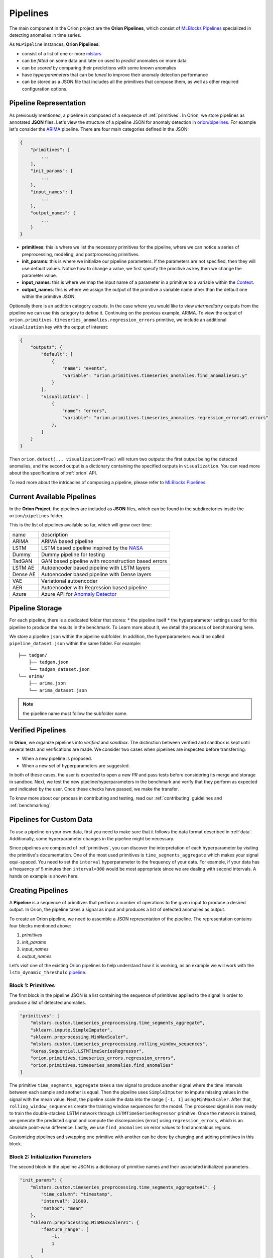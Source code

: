 .. _pipelines:

=========
Pipelines
=========

The main component in the Orion project are the **Orion Pipelines**, which consist of `MLBlocks Pipelines <https://mlbazaar.github.io/MLBlocks/advanced_usage/pipelines.html>`__ specialized in detecting anomalies in time series.

As ``MLPipeline`` instances, **Orion Pipelines**:

* consist of a list of one or more `mlstars <https://sintel-dev.github.io/ml-stars/>`__
* can be *fitted* on some data and later on used to *predict* anomalies on more data
* can be *scored* by comparing their predictions with some known anomalies
* have *hyperparameters* that can be *tuned* to improve their anomaly detection performance
* can be stored as a JSON file that includes all the primitives that compose them, as well as other required configuration options.

Pipeline Representation
-----------------------

As previously mentioned, a pipeline is composed of a sequence of :ref:`primitives`. In Orion, we store pipelines as annotated **JSON** files.
Let's view the structure of a pipeline JSON for anomaly detection in `orion/pipelines <https://github.com/sintel-dev/Orion/tree/master/orion/pipelines>`__. For example let's consider the `ARIMA <https://github.com/sintel-dev/Orion/blob/master/orion/pipelines/verified/arima/arima.json>`__ pipeline. There are four main categories defined in the JSON:

.. code-block:: python

    {
        "primitives": [
            ...
        ],
        "init_params": {
            ...
        },
        "input_names": {
            ...
        },
        "output_names": {
            ...
        }
    }

* **primitives**: this is where we list the necessary primitives for the pipeline, where we can notice a series of preprocessing, modeling, and postprocessing primitives.
* **init_params**: this is where we initialize our pipeline parameters. If the parameters are not specified, then they will use default values. Notice how to change a value, we first specify the primitive as key then we change the parameter value.
* **input_names**: this is where we map the input name of a parameter in a primitive to a variable within the `Context <https://mlbazaar.github.io/MLBlocks/advanced_usage/pipelines.html#context>`__.
* **output_names**: this is where we assign the output of the primitive a variable name other than the default one within the primitive JSON.


Optionally there is an addition category `outputs`. In the case where you would like to view *intermediatry* outputs from the pipeline we can use this category to define it. Continuing on the previous example, ARIMA. To view the output of ``orion.primitives.timeseries_anomalies.regression_errors`` primitive, we include an additional ``visualization`` key with the output of interest:


.. code-block:: python

    {
        "outputs": {
    	    "default": [
                {
                    "name": "events",
                    "variable": "orion.primitives.timeseries_anomalies.find_anomalies#1.y"
                }
            ],
            "visualization": [
                {
                    "name": "errors",
                    "variable": "orion.primitives.timeseries_anomalies.regression_errors#1.errors"
                },
            ]
        }
    }

Then ``orion.detect(.., visualization=True)`` will return two outputs: the first output being the detected anomalies, and the second output is a dictionary containing the specified outputs in ``visualization``. You can read more about the specifications of :ref:`orion` API.

To read more about the intricacies of composing a pipeline, please refer to `MLBlocks Pipelines <https://mlbazaar.github.io/MLBlocks/advanced_usage/pipelines.html>`__.


Current Available Pipelines
---------------------------

In the **Orion Project**, the pipelines are included as **JSON** files, which can be found
in the subdirectories inside the ``orion/pipelines`` folder.

This is the list of pipelines available so far, which will grow over time:

+----------+------------------------------------------------------+
| name     | description                                          |
+----------+------------------------------------------------------+
| ARIMA    | ARIMA based pipeline                                 |
+----------+------------------------------------------------------+
| LSTM     | LSTM based pipeline inspired by the `NASA`_          |
+----------+------------------------------------------------------+
| Dummy    | Dummy pipeline for testing                           |
+----------+------------------------------------------------------+
| TadGAN   | GAN based pipeline with reconstruction based errors  |
+----------+------------------------------------------------------+
| LSTM AE  | Autoencoder based pipeline with LSTM layers          |
+----------+------------------------------------------------------+
| Dense AE | Autoencoder based pipeline with Dense layers         |
+----------+------------------------------------------------------+
| VAE      | Variational autoencoder                              |
+----------+------------------------------------------------------+
| AER      | Autoencoder with Regression based pipeline           |
+----------+------------------------------------------------------+
| Azure    | Azure API for `Anomaly Detector`_                    |
+----------+------------------------------------------------------+

Pipeline Storage
----------------

For each pipeline, there is a dedicated folder that stores:
* the pipeline itself
* the hyperparameter settings used for this pipeline to produce the results in the benchmark. To Learn more about it, we detail the process of benchmarking here.

We store a pipeline ``json`` within the pipeline subfolder. In addition, the hyperparameters would be called ``pipeline_dataset.json`` within the same folder. For example::

	├── tadgan/
	    ├── tadgan.json
	    └── tadgan_dataset.json
	└── arima/
	    ├── arima.json
	    └── arima_dataset.json

.. note::
	the pipeline name must follow the subfolder name.

Verified Pipelines
------------------

In **Orion**, we organize pipelines into *verified* and *sandbox*. The distinction between verified and sandbox is kept until several tests and verifications are made. We consider two cases when pipelines are inspected before transferring:

* When a new pipeline is proposed.
* When a new set of hyperparameters are suggested.

In both of these cases, the user is expected to open a new *PR* and pass tests before considering its merge and storage in sandbox.
Next, we test the new pipeline/hyperparameters in the benchmark and verify that they perform as expected and indicated by the user. Once these checks have passed, we make the transfer.

To know more about our process in contributing and testing, read our :ref:`contributing` guidelines and :ref:`benchmarking`.


Pipelines for Custom Data
-------------------------

To use a pipeline on your own data, first you need to make sure that it follows the data format described in :ref:`data`. Additionally, some hyperparameter changes in the pipeline might be necessary.

Since pipelines are composed of :ref:`primitives`, you can discover the interpretation of each hyperparameter by visiting the primitive's documentation. One of the most used primitives is ``time_segments_aggregate`` which makes your signal equi-spaced. You need to set the ``interval`` hyperparameter to the frequency of your data. For example, if your data has a frequency of 5 minutes then ``interval=300`` would be most appropriate since we are dealing with second intervals. A hands on example is shown here:

.. ipython:: python
    :okwarning:

    import numpy as np
    import pandas as pd

    from orion import Orion

    np.random.seed(0)
    custom_data = pd.DataFrame({"timestamp": np.arange(0, 150000, 300),
                                "value": np.random.randint(0, 10, 500)})

    hyperparameters = {
        "mlstars.custom.timeseries_preprocessing.time_segments_aggregate#1": {
            "interval": 300
        },
        'keras.Sequential.LSTMTimeSeriesRegressor#1': {
            'epochs': 5,
            'verbose': True
        }
    }

    orion = Orion(
        pipeline='lstm_dynamic_threshold',
        hyperparameters=hyperparameters
    )

    orion.fit(custom_data)


Creating Pipelines
------------------

A **Pipeline** is a sequence of primitives that perform a number of operations to the given input to produce a desired output. In Orion, the pipeline takes a signal as input and produces a list of detected anomalies as output.

To create an Orion pipeline, we need to assemble a JSON representation of the pipeline. The representation contains four blocks mentioned above:

1. *primitives*
2. *init_params*
3. *input_names*
4. *output_names*

Let’s visit one of the existing Orion pipelines to help understand how it is working, as an example we will work with the ``lstm_dynamic_threshold`` `pipeline <https://github.com/sintel-dev/Orion/blob/master/orion/pipelines/verified/lstm_dynamic_threshold/lstm_dynamic_threshold.json>`__.


Block 1: Primitives
~~~~~~~~~~~~~~~~~~~

The first block in the pipeline JSON is a list containing the sequence of primitives applied to the signal in order to produce a list of detected anomalies.

.. code-block:: json

    "primitives": [
        "mlstars.custom.timeseries_preprocessing.time_segments_aggregate",
        "sklearn.impute.SimpleImputer",
        "sklearn.preprocessing.MinMaxScaler",
        "mlstars.custom.timeseries_preprocessing.rolling_window_sequences",
        "keras.Sequential.LSTMTimeSeriesRegressor",
        "orion.primitives.timeseries_errors.regression_errors",
        "orion.primitives.timeseries_anomalies.find_anomalies"
    ]

The primitive ``time_segments_aggregate`` takes a raw signal to produce another signal where
the time intervals between each sample and another is equal. Then the pipeline uses ``SimpleImputer`` to impute missing values in the signal with the mean value. Next, the pipeline scale the data into the range ``[-1, 1]`` using ``MinMaxScaler``. After that, ``rolling_window_sequences`` create the training window sequences for the model. The
processed signal is now ready to train the double-stacked LSTM network through ``LSTMTimeSeriesRegressor`` primitive. Once the network is trained, we generate the predicted signal and compute the discrepancies (error) using ``regression_errors``, which
is an absolute point-wise difference. Lastly, we use ``find_anomalies`` on error values to find anomalous regions. 

Customizing pipelines and swapping one primitive with another can be done by changing and adding primitives in this block.


Block 2: Initialization Parameters
~~~~~~~~~~~~~~~~~~~~~~~~~~~~~~~~~~

The second block in the pipeline JSON is a dictionary of primitive names and their associated initialized parameters.

.. code-block:: json

    "init_params": {
        "mlstars.custom.timeseries_preprocessing.time_segments_aggregate#1": {
            "time_column": "timestamp",
            "interval": 21600,
            "method": "mean"
        },
        "sklearn.preprocessing.MinMaxScaler#1": {
            "feature_range": [
                -1,
                1
            ]
        },
        "mlstars.custom.timeseries_preprocessing.rolling_window_sequences#1": {
            "target_column": 0,
            "window_size": 250
        },
        "keras.Sequential.LSTMTimeSeriesRegressor": {
            "epochs": 35
        },
        "orion.primitives.timeseries_anomalies.find_anomalies#1": {
            "window_size_portion": 0.33,
            "window_step_size_portion": 0.1,
            "fixed_threshold": true
        }
    }

For example, in ``time_segments_aggregate`` we are marking that the interval between one sample and another in the signal is 6 hours which is 21600. Another example is that the ``LSTMTimeSeriesRegressor`` model is trained for 35 epochs.

If the parameters are not present in this block, the default value in the original primitive JSON file will be used. For example if the interval was not specified, then it will use the default value (which is 3600) that is defined in the original `primitive <https://github.com/sintel-dev/ml-stars/blob/master/mlstars/primitives/mlstars.custom.timeseries_preprocessing.time_segments_aggregate.json>`__.


Block 3: Input Names
~~~~~~~~~~~~~~~~~~~~

Block three is used for mapping name of argument to existing variables. Recall that primitives define input arguments and outputs. These variables names are how the pipeline knows which primitive uses which variables.

Sometimes we need to change the names of these input arguments to find the correct variable.

.. code-block:: json

    "input_names": {
        "orion.primitives.timeseries_anomalies.find_anomalies#1": {
            "index": "target_index"
        }
    }


Here the pipeline changes the input argument ``index`` to ``target_index`` which is basically denoting that the input ``index`` will now be the output ``target_index`` of a previous primitive which is the `rolling_window_sequences <https://github.com/sintel-dev/ml-stars/blob/master/mlstars/primitives/mlstars.custom.timeseries_preprocessing.rolling_window_sequences.json>`__ primitive.


Block 4: Output Names
~~~~~~~~~~~~~~~~~~~~~

Similarly to input names, sometimes we need to change output names, which is what the pipeline specifies in block four.

.. code-block:: json

    "output_names": {
        "keras.Sequential.LSTMTimeSeriesRegressor#1": {
            "y": "y_hat"
        }
    }

Here we change the output of the primitive ``LSTMTimeSeriesRegressor`` from ``y`` to ``y_hat`` in order not to override the existing value of ``y`` and also to prepare it as input for the next primitive `regression_errors <https://github.com/sintel-dev/Orion/blob/master/orion/primitives/jsons/orion.primitives.timeseries_errors.regression_errors.json>`__.


Contributing a Pipeline
-----------------------

To add a new pipeline to Orion, follow the same steps mentioned in :ref:`int_benchmark` page.


.. _NASA: https://arxiv.org/abs/1802.04431
.. _Anomaly Detector: https://azure.microsoft.com/en-us/services/cognitive-services/anomaly-detector/

